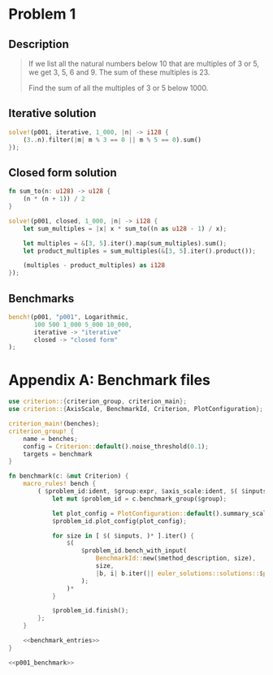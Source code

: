 * Problem 1
  :PROPERTIES:
  :header-args: :tangle src/solutions/p001.rs
  :END:

** Description
#+begin_quote
If we list all the natural numbers below 10 that are multiples of 3 or 5, we get
3, 5, 6 and 9. The sum of these multiples is 23.

Find the sum of all the multiples of 3 or 5 below 1000.
#+end_quote

** Iterative solution
#+begin_src rust
solve!(p001, iterative, 1_000, |n| -> i128 {
    (3..n).filter(|m| m % 3 == 0 || m % 5 == 0).sum()
});
#+end_src

** Closed form solution
#+begin_src rust
fn sum_to(n: u128) -> u128 {
    (n * (n + 1)) / 2
}

solve!(p001, closed, 1_000, |n| -> i128 {
    let sum_multiples = |x| x * sum_to((n as u128 - 1) / x);

    let multiples = &[3, 5].iter().map(sum_multiples).sum();
    let product_multiples = sum_multiples(&[3, 5].iter().product());

    (multiples - product_multiples) as i128
});
#+end_src

** Benchmarks
#+name: p001_benchmark
#+begin_src rust :tangle no
bench!(p001, "p001", Logarithmic,
       100 500 1_000 5_000 10_000,
       iterative -> "iterative"
       closed -> "closed form"
);
#+end_src

* Appendix A: Benchmark files
#+begin_src rust :noweb yes :tangle benches/benchmark.rs
use criterion::{criterion_group, criterion_main};
use criterion::{AxisScale, BenchmarkId, Criterion, PlotConfiguration};

criterion_main!(benches);
criterion_group! {
    name = benches;
    config = Criterion::default().noise_threshold(0.1);
    targets = benchmark
}

fn benchmark(c: &mut Criterion) {
    macro_rules! bench {
        ( $problem_id:ident, $group:expr, $axis_scale:ident, $( $inputs:expr )*, $( $method:ident -> $method_description:expr )* ) => {
            let mut $problem_id = c.benchmark_group($group);

            let plot_config = PlotConfiguration::default().summary_scale(AxisScale::$axis_scale);
            $problem_id.plot_config(plot_config);

            for size in [ $( $inputs, )* ].iter() {
                $(
                    $problem_id.bench_with_input(
                        BenchmarkId::new($method_description, size),
                        size,
                        |b, i| b.iter(|| euler_solutions::solutions::$problem_id::$method(*i))
                    );
                )*
            }

            $problem_id.finish();
        };
    }

    <<benchmark_entries>>
}
#+end_src

#+name: benchmark_entries
#+begin_src rust :noweb yes
<<p001_benchmark>>
#+end_src
